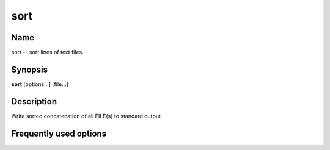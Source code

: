 .. _command-sort:

sort
====

Name
----

sort -- sort lines of text files.

Synopsis
--------

**sort** [options...] [file...]

Description
-----------

Write sorted concatenation of all FILE(s) to standard output.

Frequently used options
-----------------------



